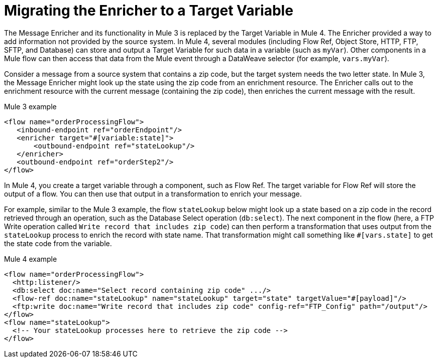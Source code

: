 // sme: MG?, author: sduke?
= Migrating the Enricher to a Target Variable

// Explain generally how and why things changed between Mule 3 and Mule 4.
The Message Enricher and its functionality in Mule 3 is replaced by the Target Variable in Mule 4. The Enricher provided a way to add information not provided by the source system. In Mule 4, several modules (including Flow Ref, Object Store, HTTP, FTP, SFTP, and Database) can store and output a Target Variable for such data in a variable (such as `myVar`). Other components in a Mule flow can then access that data from the Mule event through a DataWeave selector (for example, `vars.myVar`).

Consider a message from a source system that contains a zip code, but the target system needs the two letter state. In Mule 3, the Message Enricher might look up the state using the zip code from an enrichment resource. The Enricher calls out to the enrichment resource with the current message (containing the zip code), then enriches the current message with the result.

.Mule 3 example
----
<flow name="orderProcessingFlow">
   <inbound-endpoint ref="orderEndpoint"/>
   <enricher target="#[variable:state]">
       <outbound-endpoint ref="stateLookup"/>
   </enricher>
   <outbound-endpoint ref="orderStep2"/>
</flow>
----

In Mule 4, you create a target variable through a component, such as Flow Ref. The target variable for Flow Ref will store the output of a flow. You can then use that output in a transformation to enrich your message.

For example, similar to the Mule 3 example, the flow `stateLookup` below might look up a state based on a zip code in the record retrieved through an operation, such as the Database Select operation (`db:select`). The next component in the flow (here, a FTP Write operation called `Write record that includes zip code`) can then perform a transformation that uses output from the `stateLookup` process to enrich the record with state name. That transformation might call something like `#[vars.state]` to get the state code from the variable.

.Mule 4 example
----
<flow name="orderProcessingFlow">
  <http:listener/>
  <db:select doc:name="Select record containing zip code" .../>
  <flow-ref doc:name="stateLookup" name="stateLookup" target="state" targetValue="#[payload]"/>
  <ftp:write doc:name="Write record that includes zip code" config-ref="FTP_Config" path="/output"/>
</flow>
<flow name="stateLookup">
  <!-- Your stateLookup processes here to retrieve the zip code -->
</flow>
----

////
== See Also

link:migration-examples[Migration Examples]
link:migration-reference[Migration Reference]
////
